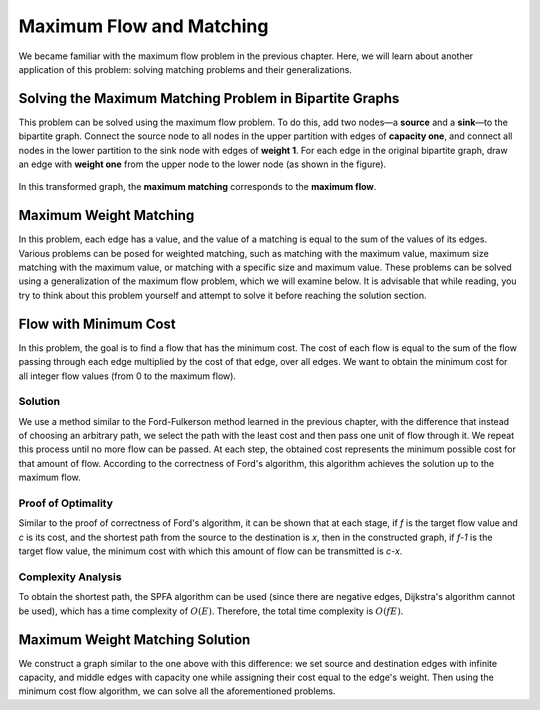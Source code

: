 Maximum Flow and Matching
=========================

We became familiar with the maximum flow problem in the previous chapter. Here, we will learn about another application of this problem: solving matching problems and their generalizations.

.. raw:: html

  <!-- Ensure the RST structure is preserved exactly as the original, including any indentation and spacing. -->

Solving the Maximum Matching Problem in Bipartite Graphs
--------------------------------------------------------
This problem can be solved using the maximum flow problem. To do this, add two nodes—a **source** and a **sink**—to the bipartite graph. Connect the source node to all nodes in the upper partition with edges of **capacity one**, and connect all nodes in the lower partition to the sink node with edges of **weight 1**. For each edge in the original bipartite graph, draw an edge with **weight one** from the upper node to the lower node (as shown in the figure).

.. figure:: /_static/flow_matching.svg
 :width: 50%
 :align: center
 :alt: If the internet connection is poor, this appears.

In this transformed graph, the **maximum matching** corresponds to the **maximum flow**.

Maximum Weight Matching
-----------------------
In this problem, each edge has a value, and the value of a matching is equal to the sum of the values of its edges. Various problems can be posed for weighted matching, such as matching with the maximum value, maximum size matching with the maximum value, or matching with a specific size and maximum value. These problems can be solved using a generalization of the maximum flow problem, which we will examine below. It is advisable that while reading, you try to think about this problem yourself and attempt to solve it before reaching the solution section.

Flow with Minimum Cost
----------------------
In this problem, the goal is to find a flow that has the minimum cost. The cost of each flow is equal to the sum of the flow passing through each edge multiplied by the cost of that edge, over all edges. We want to obtain the minimum cost for all integer flow values (from 0 to the maximum flow).

Solution
~~~~~~~~
We use a method similar to the Ford-Fulkerson method learned in the previous chapter, with the difference that instead of choosing an arbitrary path, we select the path with the least cost and then pass one unit of flow through it. We repeat this process until no more flow can be passed. At each step, the obtained cost represents the minimum possible cost for that amount of flow. According to the correctness of Ford's algorithm, this algorithm achieves the solution up to the maximum flow.

Proof of Optimality
~~~~~~~~~~~~~~
Similar to the proof of correctness of Ford's algorithm, it can be shown that at each stage, if *f* is the target flow value and *c* is its cost, and the shortest path from the source to the destination is *x*, then in the constructed graph, if *f-1* is the target flow value, the minimum cost with which this amount of flow can be transmitted is *c-x*.

Complexity Analysis
~~~~~~~~~~~~~~~~~~~
To obtain the shortest path, the SPFA algorithm can be used (since there are negative edges, Dijkstra's algorithm cannot be used), which has a time complexity of :math:`O(E)`. Therefore, the total time complexity is :math:`O(fE)`.

Maximum Weight Matching Solution
--------------------------------
We construct a graph similar to the one above with this difference: we set source and destination edges with infinite capacity, and middle edges with capacity one while assigning their cost equal to the edge's weight. Then using the minimum cost flow algorithm, we can solve all the aforementioned problems.

